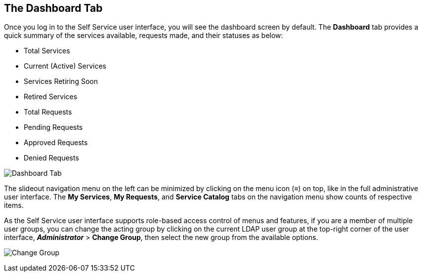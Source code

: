 [[dashboard-tab]]

== The Dashboard Tab

Once you log in to the Self Service user interface, you will see the dashboard screen by default. The *Dashboard* tab provides a quick summary of the services available, requests made, and their statuses as below:

* Total Services
* Current (Active) Services
* Services Retiring Soon
* Retired Services
* Total Requests
* Pending Requests
* Approved Requests
* Denied Requests

image:SSUI_dashboard.png[Dashboard Tab]

The slideout navigation menu on the left can be minimized by clicking on the menu icon (≡) on top, like in the full administrative user interface. The *My Services*, *My Requests*, and *Service Catalog* tabs on the navigation menu show counts of respective items. 

As the Self Service user interface supports role-based access control of menus and features, if you are a member of multiple user groups, you can change the acting group by clicking on the current LDAP user group at the top-right corner of the user interface, *_Administrator_* > *Change Group*, then select the new group from the available options.

image:SSUI_Change_Group.png[Change Group]


